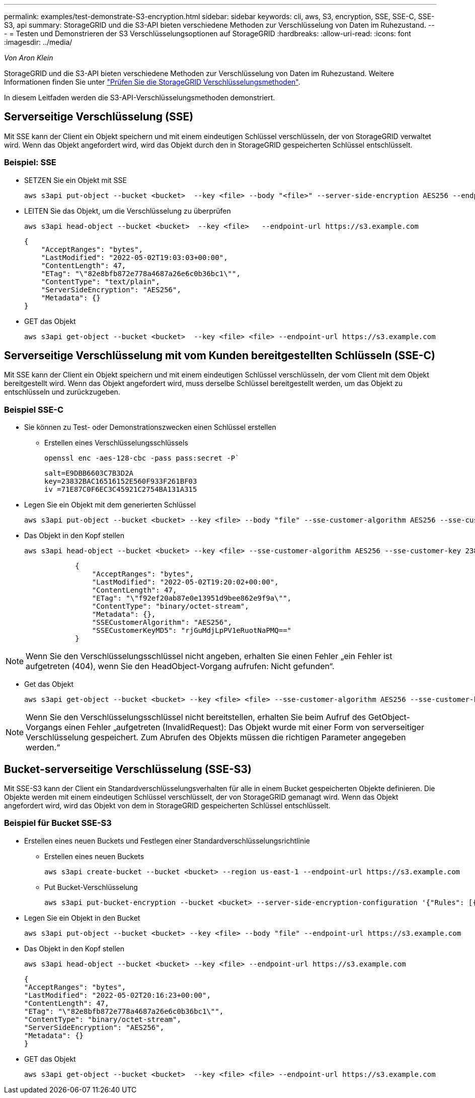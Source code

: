 ---
permalink: examples/test-demonstrate-S3-encryption.html 
sidebar: sidebar 
keywords: cli, aws, S3, encryption, SSE, SSE-C, SSE-S3, api 
summary: StorageGRID und die S3-API bieten verschiedene Methoden zur Verschlüsselung von Daten im Ruhezustand. 
---
= Testen und Demonstrieren der S3 Verschlüsselungsoptionen auf StorageGRID
:hardbreaks:
:allow-uri-read: 
:icons: font
:imagesdir: ../media/


[role="lead"]
_Von Aron Klein_

StorageGRID und die S3-API bieten verschiedene Methoden zur Verschlüsselung von Daten im Ruhezustand. Weitere Informationen finden Sie unter https://docs.netapp.com/us-en/storagegrid-116/admin/reviewing-storagegrid-encryption-methods.html["Prüfen Sie die StorageGRID Verschlüsselungsmethoden"^].

In diesem Leitfaden werden die S3-API-Verschlüsselungsmethoden demonstriert.



== Serverseitige Verschlüsselung (SSE)

Mit SSE kann der Client ein Objekt speichern und mit einem eindeutigen Schlüssel verschlüsseln, der von StorageGRID verwaltet wird. Wenn das Objekt angefordert wird, wird das Objekt durch den in StorageGRID gespeicherten Schlüssel entschlüsselt.



=== Beispiel: SSE

* SETZEN Sie ein Objekt mit SSE
+
[source, console]
----
aws s3api put-object --bucket <bucket>  --key <file> --body "<file>" --server-side-encryption AES256 --endpoint-url https://s3.example.com
----
* LEITEN Sie das Objekt, um die Verschlüsselung zu überprüfen
+
[source, console]
----
aws s3api head-object --bucket <bucket>  --key <file>   --endpoint-url https://s3.example.com
----
+
[listing]
----
{
    "AcceptRanges": "bytes",
    "LastModified": "2022-05-02T19:03:03+00:00",
    "ContentLength": 47,
    "ETag": "\"82e8bfb872e778a4687a26e6c0b36bc1\"",
    "ContentType": "text/plain",
    "ServerSideEncryption": "AES256",
    "Metadata": {}
}
----
* GET das Objekt
+
[source, console]
----
aws s3api get-object --bucket <bucket>  --key <file> <file> --endpoint-url https://s3.example.com
----




== Serverseitige Verschlüsselung mit vom Kunden bereitgestellten Schlüsseln (SSE-C)

Mit SSE kann der Client ein Objekt speichern und mit einem eindeutigen Schlüssel verschlüsseln, der vom Client mit dem Objekt bereitgestellt wird. Wenn das Objekt angefordert wird, muss derselbe Schlüssel bereitgestellt werden, um das Objekt zu entschlüsseln und zurückzugeben.



=== Beispiel SSE-C

* Sie können zu Test- oder Demonstrationszwecken einen Schlüssel erstellen
+
** Erstellen eines Verschlüsselungsschlüssels
+
[source, console]
----
openssl enc -aes-128-cbc -pass pass:secret -P`
----
+
[listing]
----
salt=E9DBB6603C7B3D2A
key=23832BAC16516152E560F933F261BF03
iv =71E87C0F6EC3C45921C2754BA131A315
----


* Legen Sie ein Objekt mit dem generierten Schlüssel
+
[source, console]
----
aws s3api put-object --bucket <bucket> --key <file> --body "file" --sse-customer-algorithm AES256 --sse-customer-key 23832BAC16516152E560F933F261BF03 --endpoint-url https://s3.example.com
----
* Das Objekt in den Kopf stellen
+
[source, console]
----
aws s3api head-object --bucket <bucket> --key <file> --sse-customer-algorithm AES256 --sse-customer-key 23832BAC16516152E560F933F261BF03 --endpoint-url https://s3.example.com
----
+
[listing]
----
            {
                "AcceptRanges": "bytes",
                "LastModified": "2022-05-02T19:20:02+00:00",
                "ContentLength": 47,
                "ETag": "\"f92ef20ab87e0e13951d9bee862e9f9a\"",
                "ContentType": "binary/octet-stream",
                "Metadata": {},
                "SSECustomerAlgorithm": "AES256",
                "SSECustomerKeyMD5": "rjGuMdjLpPV1eRuotNaPMQ=="
            }
----



NOTE: Wenn Sie den Verschlüsselungsschlüssel nicht angeben, erhalten Sie einen Fehler „ein Fehler ist aufgetreten (404), wenn Sie den HeadObject-Vorgang aufrufen: Nicht gefunden“.

* Get das Objekt
+
[source, console]
----
aws s3api get-object --bucket <bucket> --key <file> <file> --sse-customer-algorithm AES256 --sse-customer-key 23832BAC16516152E560F933F261BF03 --endpoint-url https://s3.example.com
----



NOTE: Wenn Sie den Verschlüsselungsschlüssel nicht bereitstellen, erhalten Sie beim Aufruf des GetObject-Vorgangs einen Fehler „aufgetreten (InvalidRequest): Das Objekt wurde mit einer Form von serverseitiger Verschlüsselung gespeichert. Zum Abrufen des Objekts müssen die richtigen Parameter angegeben werden.“



== Bucket-serverseitige Verschlüsselung (SSE-S3)

Mit SSE-S3 kann der Client ein Standardverschlüsselungsverhalten für alle in einem Bucket gespeicherten Objekte definieren. Die Objekte werden mit einem eindeutigen Schlüssel verschlüsselt, der von StorageGRID gemanagt wird. Wenn das Objekt angefordert wird, wird das Objekt von dem in StorageGRID gespeicherten Schlüssel entschlüsselt.



=== Beispiel für Bucket SSE-S3

* Erstellen eines neuen Buckets und Festlegen einer Standardverschlüsselungsrichtlinie
+
** Erstellen eines neuen Buckets
+
[source, console]
----
aws s3api create-bucket --bucket <bucket> --region us-east-1 --endpoint-url https://s3.example.com
----
** Put Bucket-Verschlüsselung
+
[source, console]
----
aws s3api put-bucket-encryption --bucket <bucket> --server-side-encryption-configuration '{"Rules": [{"ApplyServerSideEncryptionByDefault": {"SSEAlgorithm": "AES256"}}]}' --endpoint-url https://s3.example.com
----


* Legen Sie ein Objekt in den Bucket
+
[source, console]
----
aws s3api put-object --bucket <bucket> --key <file> --body "file" --endpoint-url https://s3.example.com
----
* Das Objekt in den Kopf stellen
+
[source, console]
----
aws s3api head-object --bucket <bucket> --key <file> --endpoint-url https://s3.example.com
----
+
[listing]
----
{
"AcceptRanges": "bytes",
"LastModified": "2022-05-02T20:16:23+00:00",
"ContentLength": 47,
"ETag": "\"82e8bfb872e778a4687a26e6c0b36bc1\"",
"ContentType": "binary/octet-stream",
"ServerSideEncryption": "AES256",
"Metadata": {}
}
----
* GET das Objekt
+
[source, console]
----
aws s3api get-object --bucket <bucket>  --key <file> <file> --endpoint-url https://s3.example.com
----

